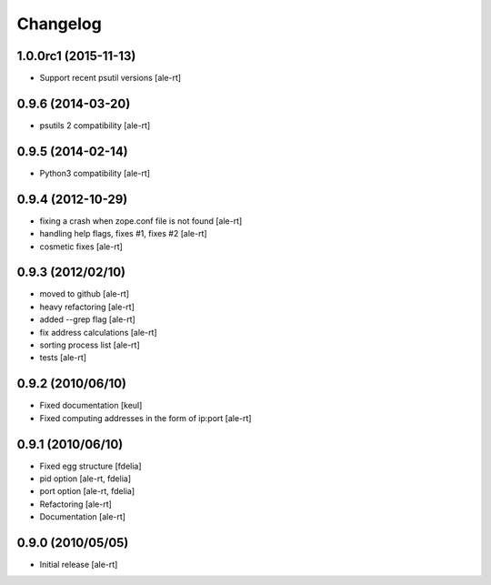 Changelog
=========

1.0.0rc1 (2015-11-13)
---------------------

* Support recent psutil versions
  [ale-rt]

0.9.6 (2014-03-20)
------------------

* psutils 2 compatibility [ale-rt]

0.9.5 (2014-02-14)
------------------

* Python3 compatibility [ale-rt]

0.9.4 (2012-10-29)
------------------

* fixing a crash when zope.conf file is not found [ale-rt]
* handling help flags, fixes #1, fixes #2 [ale-rt]
* cosmetic fixes [ale-rt]

0.9.3 (2012/02/10)
------------------

* moved to github [ale-rt]
* heavy refactoring [ale-rt]
* added --grep flag [ale-rt]
* fix address calculations [ale-rt]
* sorting process list [ale-rt]
* tests [ale-rt]

0.9.2 (2010/06/10)
------------------

* Fixed documentation [keul]
* Fixed computing addresses in the form of ip:port [ale-rt]

0.9.1 (2010/06/10)
------------------

* Fixed egg structure [fdelia]
* pid option [ale-rt, fdelia]
* port option [ale-rt, fdelia]
* Refactoring [ale-rt]
* Documentation [ale-rt]

0.9.0 (2010/05/05)
------------------

* Initial release [ale-rt]
